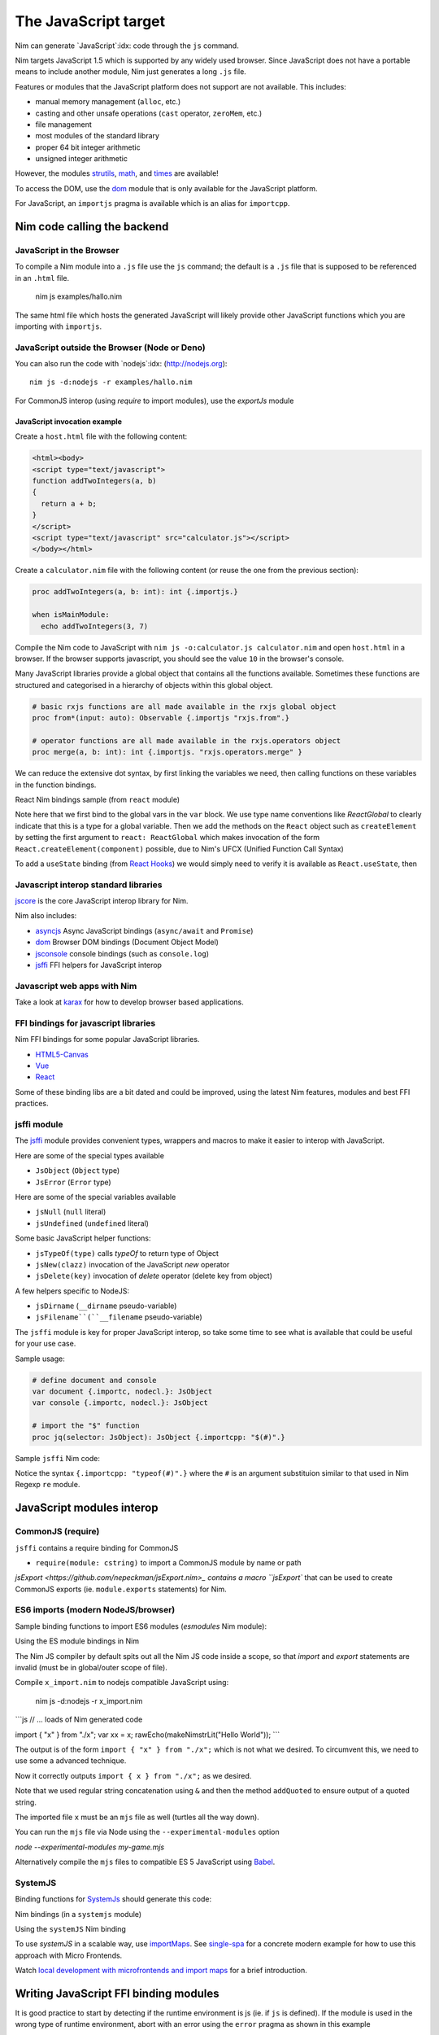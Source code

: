 =====================
The JavaScript target
=====================

Nim can generate `JavaScript`:idx: code through the ``js`` command.

Nim targets JavaScript 1.5 which is supported by any widely used browser.
Since JavaScript does not have a portable means to include another module,
Nim just generates a long ``.js`` file.

Features or modules that the JavaScript platform does not support are not
available. This includes:

* manual memory management (``alloc``, etc.)
* casting and other unsafe operations (``cast`` operator, ``zeroMem``, etc.)
* file management
* most modules of the standard library
* proper 64 bit integer arithmetic
* unsigned integer arithmetic

However, the modules `strutils <strutils.html>`_, `math <math.html>`_, and
`times <times.html>`_ are available! 

To access the DOM, use the `dom
<dom.html>`_ module that is only available for the JavaScript platform.

For JavaScript, an ``importjs`` pragma is available which is an alias for ``importcpp``.

Nim code calling the backend 
============================

JavaScript in the Browser 
-------------------------

To compile a Nim module into a ``.js`` file use the ``js`` command; the
default is a ``.js`` file that is supposed to be referenced in an ``.html``
file. 

  nim js examples/hallo.nim

The same html file which hosts the generated JavaScript will likely provide other
JavaScript functions which you are importing with ``importjs``.

JavaScript outside the Browser (Node or Deno)
---------------------------------------------

You can also run the code with `nodejs`:idx:
(`<http://nodejs.org>`_)::

  nim js -d:nodejs -r examples/hallo.nim

For CommonJS interop (using `require` to import modules), use the `exportJs` module

JavaScript invocation example
~~~~~~~~~~~~~~~~~~~~~~~~~~~~~

Create a ``host.html`` file with the following content:

.. code-block::

  <html><body>
  <script type="text/javascript">
  function addTwoIntegers(a, b)
  {
    return a + b;
  }
  </script>
  <script type="text/javascript" src="calculator.js"></script>
  </body></html>

Create a ``calculator.nim`` file with the following content (or reuse the one
from the previous section):

.. code-block:: nim

  proc addTwoIntegers(a, b: int): int {.importjs.}

  when isMainModule:
    echo addTwoIntegers(3, 7)

Compile the Nim code to JavaScript with ``nim js -o:calculator.js
calculator.nim`` and open ``host.html`` in a browser. If the browser supports
javascript, you should see the value ``10`` in the browser's console. 

Many JavaScript libraries provide a global object that contains all the functions available.
Sometimes these functions are structured and categorised in a hierarchy of objects within this global object.

.. code-block:: nim

  # basic rxjs functions are all made available in the rxjs global object
  proc from*(input: auto): Observable {.importjs "rxjs.from".}

  # operator functions are all made available in the rxjs.operators object
  proc merge(a, b: int): int {.importjs. "rxjs.operators.merge" }

We can reduce the extensive dot syntax, by first linking the variables we need, then 
calling functions on these variables in the function bindings.

.. code-block:: nim
  var
    rxjs {.importjs.} = JsObject
    operators {.importjs "rxjs.operators" .} = JsObject

  # operator functions are all made available in the rxjs.operators object
  proc merge(a, b: int): int {.importjs. "operators" }


React Nim bindings sample (from ``react`` module)

.. code-block:: nim
  import macros, dom, jsffi

  {.experimental: "callOperator".}

  when not defined(js):
    {.error: "React.nim is only available for the JS target" .}

  ReactGlobal* {.importc.} = ref object of RootObj
    version*: cstring
  ReactDOMGlobal* {.importc.} = ref object of RootObj

  var
    React* {.importc, nodecl.}: ReactGlobal
    ReactDOM* {.importc, nodecl.}: ReactDOMGlobal

  {.push importcpp .}

  # React.createElement(c)
  proc createElement*(react: ReactGlobal, c: ReactComponent): ReactNode
  
  # React.createClass(c)
  proc createClass*(react: ReactGlobal, c: ReactDescriptor): ReactComponent
  
  # ReactDOM.render(node, el)
  proc render*(reactDom: ReactDOMGlobal, node: ReactNode, el: Element)

  {.pop.}

Note here that we first bind to the global vars in the ``var`` block. 
We use type name conventions like `ReactGlobal` to clearly indicate that this is a type for a global variable.
Then we add the methods on the ``React`` object such as ``createElement`` by setting the first argument to ``react: ReactGlobal`` 
which makes invocation of the form ``React.createElement(component)`` possible, due to Nim's UFCX (Unified Function Call Syntax)

To add a ``useState`` binding (from `React Hooks <https://reactjs.org/docs/hooks-intro.html>`_) we would simply need to verify it is available as ``React.useState``, then

.. code-block:: nim
  # const [x, setX] = React.useState(0)
  proc useState*(react: ReactGlobal, initialValue: auto): seq[auto]

Javascript interop standard libraries
-------------------------------------

`jscore <jscore.html>`_ is the core JavaScript interop library for Nim.

Nim also includes:

- `asyncjs <asyncjs.html>`_ Async JavaScript bindings (``async/await`` and ``Promise``)
- `dom <dom.html>`_ Browser DOM bindings (Document Object Model) 
- `jsconsole <jsconsole.html>`_ console bindings (such as ``console.log``)
- `jsffi <jsffi.html>`_ FFI helpers for JavaScript interop

Javascript web apps with Nim
----------------------------

Take a look at `karax <https://github.com/pragmagic/karax>`_ for how to
develop browser based applications.

FFI bindings for javascript libraries
-------------------------------------

Nim FFI bindings for some popular JavaScript libraries.

- `HTML5-Canvas <https://gitlab.com/define-private-public/HTML5-Canvas-Nim>`_
- `Vue <https://github.com/oskca/nimjs-vue>`_
- `React <https://github.com/andreaferretti/react.nim>`_

Some of these binding libs are a bit dated and could be improved, using 
the latest Nim features, modules and best FFI practices.

jsffi module
------------

The `jsffi <jsffi.html>`_ module provides convenient types, wrappers and macros to make it easier to interop with JavaScript.

Here are some of the special types available

- ``JsObject`` (``Object`` type)
- ``JsError`` (``Error`` type)

Here are some of the special variables available

- ``jsNull`` (``null`` literal)    
- ``jsUndefined`` (``undefined`` literal)

Some basic JavaScript helper functions:

- ``jsTypeOf(type)`` calls `typeOf` to return type of Object
- ``jsNew(clazz)`` invocation of the JavaScript `new` operator
- ``jsDelete(key)`` invocation of `delete` operator (delete key from object)

A few helpers specific to NodeJS:

- ``jsDirname`` (``__dirname`` pseudo-variable)
- ``jsFilename``(``__filename`` pseudo-variable)

The ``jsffi`` module is key for proper JavaScript interop, so take some time to see what 
is available that could be useful for your use case.

Sample usage:

.. code-block:: nim

  # define document and console
  var document {.importc, nodecl.}: JsObject
  var console {.importc, nodecl.}: JsObject

  # import the "$" function
  proc jq(selector: JsObject): JsObject {.importcpp: "$(#)".}

Sample ``jsffi`` Nim code:

.. code-block:: nim
  proc jsTypeOf*(x: JsObject): cstring {.importcpp: "typeof(#)".}
    ## Returns the name of the JsObject's JavaScript type as a cstring.

  proc jsNew*(x: auto): JsObject {.importcpp: "(new #)".}
    ## Turns a regular function call into an invocation of the
    ## JavaScript's `new` operator

  proc jsDelete*(x: auto): JsObject {.importcpp: "(delete #)".}

Notice the syntax ``{.importcpp: "typeof(#)".}`` where the ``#`` is an argument substituion similar 
to that used in Nim Regexp ``re`` module.

JavaScript modules interop
==========================

CommonJS (require)
------------------

``jsffi`` contains a require binding for CommonJS

- ``require(module: cstring)`` to import a CommonJS module by name or path

`jsExport <https://github.com/nepeckman/jsExport.nim>_ contains a macro ``jsExport`` 
that can be used to create CommonJS exports (ie. ``module.exports`` statements) for Nim. 

.. code-block:: nim
  jsExport:
    "nimGreet" = greet # export with a different name
    greetPerson # export with the same name
    (name, person) # comma seperated list of exports


ES6 imports (modern NodeJS/browser)
-----------------------------------

Sample binding functions to import ES6 modules (`esmodules` Nim module):

.. code-block:: nim
  import macros

  # import { x } from 'xyz'
  proc esImport*(name: cstring, nameOrPath: cstring) {.
      importcpp: "import { # } from #".}

Using the ES module bindings in Nim

.. code-block:: nim
  import esmodules # custom binding module we created above

  # import * from 'xyz'
  esImport("x", "./x")  

  # referencing constants imported (implicitly available)
  var xx {.importjs. "x"} # links to imported var levels via * import  
  echo x # links to imported default var with alias $

The Nim JS compiler by default spits out all the Nim JS code inside a scope, 
so that `import` and `export` statements are invalid (must be in global/outer scope of file).

Compile ``x_import.nim`` to nodejs compatible JavaScript using: 

  nim js -d:nodejs -r x_import.nim

```js
// ... loads of Nim generated code

import { "x" } from "./x";
var xx = x;
rawEcho(makeNimstrLit("Hello World"));
```

The output is of the form ``import { "x" } from "./x";`` which is not what we desired.
To circumvent this, we need to use some a advanced technique.

.. code-block:: nim
  proc esImportImpl(name: string, nameOrPath: string): string =
    result = "import { " & name & " } from "
    result.addQuoted nameOrPath

  template esImport*(name: string, nameOrPath: string) =
    {.emit: esImportImpl(name, nameOrPath).}

Now it correctly outputs ``import { x } from "./x";`` as we desired. 

Note that we used regular string concatenation using ``&`` and then the method ``addQuoted`` to
ensure output of a quoted string.

The imported file ``x`` must be an ``mjs`` file as well (turtles all the way down).

You can run the ``mjs`` file via Node using the ``--experimental-modules`` option

`node --experimental-modules my-game.mjs`

Alternatively compile the ``mjs`` files to compatible ES 5 JavaScript using `Babel <https://babeljs.io/>`_.

SystemJS
--------

Binding functions for `SystemJs <https://github.com/systemjs/systemjs#example-usage>`_
should generate this code:

.. code-block:: js
  System.import('/js/main.js');

Nim bindings (in a ``systemjs`` module)

.. code-block:: nim
  # System.import('/js/main.js');
  proc systemImport*(path: cstring): auto {.importcpp: "System.import(#)".}

Using the ``systemJS`` Nim binding

.. code-block:: nim
  import systemjs # custom binding module we created above

  systemImport("/js/main.js")

To use `systemJS` in a scalable way, use `importMaps <https://github.com/systemjs/systemjs/blob/master/docs/import-maps.md>`_.
See `single-spa <https://single-spa.js.org>`_ for a concrete modern example for how to use this approach with Micro Frontends.

Watch `local development with microfrontends and import maps <https://www.youtube.com/watch?v=vjjcuIxqIzY>`_ for a brief introduction.

Writing JavaScript FFI binding modules
======================================

It is good practice to start by detecting if the runtime environment is js (ie. if ``js`` is defined).
If the module is used in the wrong type of runtime environment, abort with an error using the ``error`` 
pragma as shown in this example

.. code-block:: nim
  import macros, dom, jsconsole, jsffi, asyncjs

  when not defined(js) and not defined(Nimdoc):
    {.error: "This module only works on the JavaScript platform".}

TypeScript and dts2nim
======================

Nim is a statically typed language like `TypeScript <https://www.typescriptlang.org>`_, 
hence TypeScript should provide a gateway to make it easier for Nim 
to "pick up" the correct types for variables and function arguments etc.

`dts2nim <https://github.com/mcclure/dts2nim>`_ is a tool that can parse a TypeScript program and generate
Nim bindings that can be used as a good starting point.

See `nim-webgl-example <https://github.com/mcclure/nim-webgl-example>`_ for an example using the ``dts2nim`` 
tool to bind to the webGL library using its TypeScript definitions (type definitions, ie. ``d.ts`` files).

For a given library ``name-of-library`` see if you can find TypeScript types for it using `npm find @types/name-of-library`
If up to date typescript type definitions exist, use them to provide more information on the types to be used in your Nim bindings.

Don't overuse the generic type ``auto`` (similar to ``any`` in TypeScript).

Backend code calling Nim
------------------------

Nim invocation example from JavaScript
~~~~~~~~~~~~~~~~~~~~~~~~~~~~~~~~~~~~~~

Create a ``mhost.html`` file with the following content:

.. code-block::

  <html><body>
  <script type="text/javascript" src="fib.js"></script>
  <script type="text/javascript">
  alert("Fib for 9 is " + fib(9));
  </script>
  </body></html>

Create a ``fib.nim`` file with the following content (or reuse the one
from the previous section):

.. code-block:: nim

  proc fib(a: cint): cint {.exportjs.} =
    if a <= 2:
      result = 1
    else:
      result = fib(a - 1) + fib(a - 2)

Compile the Nim code to JavaScript with ``nim js -o:fib.js fib.nim`` and
open ``mhost.html`` in a browser. 

If the browser supports javascript, you
should see an alert box displaying the text ``Fib for 9 is 34``. 

JavaScript doesn't require an initialisation call to ``NimMain`` or
similar function and you can call the exported Nim proc directly.

Async Javascript
~~~~~~~~~~~~~~~~

To interop with asynchronous JavaScript such as `async/await` and `Promises`, 
please use the `asyncjs <asyncjs.html>`_ module.

.. code-block:: nim

  proc loadGame(name: string): Future[Game] {.async.} =
    # code

should be equivalent to

.. code-block:: nim
  async function loadGame(name) {
    // code
  }

A call to an asynchronous procedure usually needs ``await`` to wait for the completion of the ``Future``.

.. code-block:: nim

  var game = await loadGame(name)

Callbacks
---------

You can wrap callbacks with asynchronous procedures using a promise via ``newPromise``:

.. code-block:: nim

  proc loadGame(name: string): Future[Game] =
    var promise = newPromise() do (resolve: proc(response: Game)):
      cbBasedLoadGame(name) do (game: Game):
        resolve(game)
    return promise

Promises
--------

Use the ``PromiseJs`` type and ``newPromise`` (as demonstrated above)

.. code-block:: nim
type
  PromiseJs {...} = ref object

Usage

.. code-block:: nim
  proc loadGame(init: PromiseJs): Future[Game]

emit pragma
===========

In rare cases, you might need to use the ``{.emit.}`` pragma to have complete control over the JavaScript code being generated.

.. code-block:: nim

  proc createGame*(name: cstring, type: cint, config: JsObject): PromiseJs =
    ``{.emit: ["await new Game(", name, ",", type, ",", config ").init();"]}``

The `emit` above is equivalent to the string interpolation: `await new Game(${name}, ${type}, ${config}).init();`

Note: The `Html5Canvas` bindings library uses the ``emit`` pragma extensively (not a good practice).

Memory management
=================

Since JavaScript already provides automatic memory management, you can freely pass
objects between the two language without problems. 